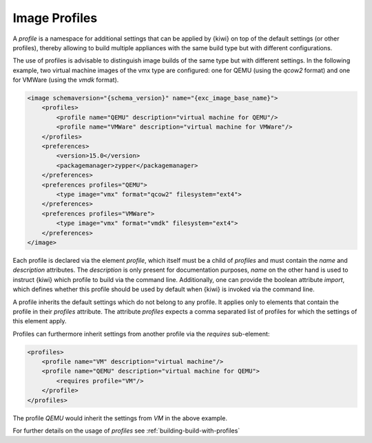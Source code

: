 .. _image-profiles:

Image Profiles
==============

A *profile* is a namespace for additional settings that can be applied by
{kiwi} on top of the default settings (or other profiles), thereby allowing
to build multiple appliances with the same build type but with different
configurations.

The use of profiles is advisable to distinguish image builds of the same
type but with different settings. In the following example, two virtual
machine images of the vmx type are configured: one for QEMU (using the
`qcow2` format) and one for VMWare (using the `vmdk` format).

.. code:: xml

   <image schemaversion="{schema_version}" name="{exc_image_base_name}">
       <profiles>
           <profile name="QEMU" description="virtual machine for QEMU"/>
           <profile name="VMWare" description="virtual machine for VMWare"/>
       </profiles>
       <preferences>
           <version>15.0</version>
           <packagemanager>zypper</packagemanager>
       </preferences>
       <preferences profiles="QEMU">
           <type image="vmx" format="qcow2" filesystem="ext4">
       </preferences>
       <preferences profiles="VMWare">
           <type image="vmx" format="vmdk" filesystem="ext4">
       </preferences>
   </image>

Each profile is declared via the element `profile`, which itself must be a
child of `profiles` and must contain the `name` and `description`
attributes. The `description` is only present for documentation purposes,
`name` on the other hand is used to instruct {kiwi} which profile to build
via the command line. Additionally, one can provide the boolean attribute
`import`, which defines whether this profile should be used by default when
{kiwi} is invoked via the command line.

A profile inherits the default settings which do not belong to any
profile. It applies only to elements that contain the profile in their
`profiles` attribute. The attribute `profiles` expects a comma separated
list of profiles for which the settings of this element apply.

Profiles can furthermore inherit settings from another profile via the
`requires` sub-element:

.. code:: xml

   <profiles>
       <profile name="VM" description="virtual machine"/>
       <profile name="QEMU" description="virtual machine for QEMU">
           <requires profile="VM"/>
       </profile>
   </profiles>

The profile `QEMU` would inherit the settings from `VM` in the above
example.

For further details on the usage of *profiles* see
:ref:`building-build-with-profiles`
